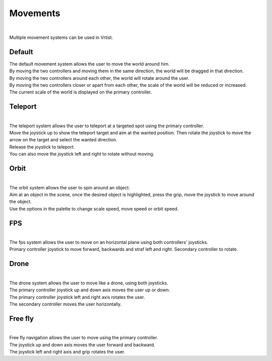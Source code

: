 Movements
=========

.. Movements:

.. image:: /img/paletteMovement.png
    :align: center
    :width: 300
    :class: no-scaled-link

|

Multiple movement systems can be used in Vrtist.

Default
-------

| The default movement system allows the user to move the world around him. 
| By moving the two controllers and moving them in the same direction, the world will be dragged in that direction. 
| By moving the two controllers around each other, the world will rotate around the user. 
| By moving the two controllers closer or apart from each other, the scale of the world will be reduced or increased. 
| The current scale of the world is displayed on the primary controller.

Teleport
--------

.. image:: /img/paletteMovement1.png
    :align: center
    :width: 300
    :class: no-scaled-link
    
|

| The teleport system allows the user to teleport at a targeted spot using the primary controller. 
| Move the joystick up to show the teleport target and aim at the wanted position. Then rotate the joystick to move the arrow on the target and select the wanted direction. 
| Release the joystick to teleport.
| You can also move the joystick left and right to rotate without moving.


Orbit
-----

.. image:: /img/paletteMovement2.png
    :align: center
    :width: 300
    :class: no-scaled-link
    
|

| The orbit system allows the user to spin around an object. 
| Aim at an object in the scene, once the desired object is highlighted, press the grip, move the joystick to move around the object. 
| Use the options in the palette to change scale speed, move speed or orbit speed.

FPS
---

.. image:: /img/paletteMovement3.png
    :align: center
    :width: 300
    :class: no-scaled-link
    

| 

| The fps system allows the user to move on an horizontal plane using both controllers' joysticks. 
| Primary controller joystick to move forward, backwards and straf left and right. Secondary controller to rotate.

Drone
-----

.. image:: /img/paletteMovement4.png
    :align: center
    :width: 300
    :class: no-scaled-link
    

| 

| The drone system allows the user to move like a drone, using both joysticks.
| The primary controller joystick up and down axis moves the user up or down.
| The primary controller joystick left and right axis rotates the user.
| The secondary controller moves the user horizontally.


Free fly
--------

.. image:: /img/paletteMovement5.png
    :align: center
    :width: 300
    :class: no-scaled-link
    

|

| Free fly navigation allows the user to move using the primary controller.
| The joystick up and down axis moves the user forward and backward.
| The joystick left and right  axis and grip rotates the user.

